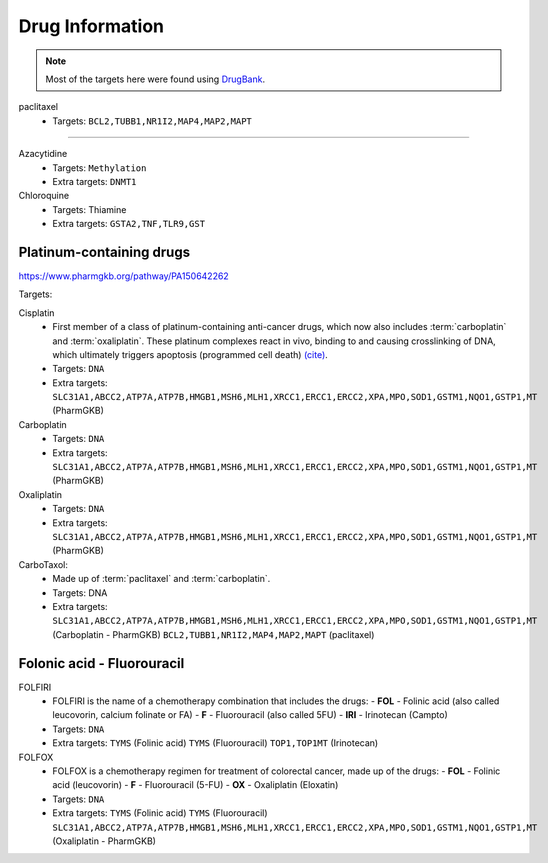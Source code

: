 Drug Information
================

.. note::

  Most of the targets here were found using `DrugBank <http://www.drugbank.ca>`__.


paclitaxel
  - Targets: ``BCL2,TUBB1,NR1I2,MAP4,MAP2,MAPT``

----

Azacytidine
  - Targets: ``Methylation``
  - Extra targets:
    ``DNMT1``

Chloroquine
  - Targets: Thiamine
  - Extra targets: ``GSTA2,TNF,TLR9,GST``


Platinum-containing drugs
~~~~~~~~~~~~~~~~~~~~~~~~~

https://www.pharmgkb.org/pathway/PA150642262

Targets:

Cisplatin
  - First member of a class of platinum-containing anti-cancer drugs, which now also includes :term:`carboplatin` and :term:`oxaliplatin`. These platinum complexes react in vivo, binding to and causing crosslinking of DNA, which ultimately triggers apoptosis (programmed cell death) `(cite) <https://en.wikipedia.org/wiki/Cisplatin>`__.
  - Targets: ``DNA``
  - Extra targets:
    ``SLC31A1,ABCC2,ATP7A,ATP7B,HMGB1,MSH6,MLH1,XRCC1,ERCC1,ERCC2,XPA,MPO,SOD1,GSTM1,NQO1,GSTP1,MT`` (PharmGKB)


Carboplatin
  - Targets: ``DNA``
  - Extra targets:
    ``SLC31A1,ABCC2,ATP7A,ATP7B,HMGB1,MSH6,MLH1,XRCC1,ERCC1,ERCC2,XPA,MPO,SOD1,GSTM1,NQO1,GSTP1,MT`` (PharmGKB)

Oxaliplatin
  - Targets: ``DNA``
  - Extra targets:
    ``SLC31A1,ABCC2,ATP7A,ATP7B,HMGB1,MSH6,MLH1,XRCC1,ERCC1,ERCC2,XPA,MPO,SOD1,GSTM1,NQO1,GSTP1,MT`` (PharmGKB)

CarboTaxol:
  - Made up of :term:`paclitaxel` and :term:`carboplatin`.
  - Targets: DNA
  - Extra targets:
    ``SLC31A1,ABCC2,ATP7A,ATP7B,HMGB1,MSH6,MLH1,XRCC1,ERCC1,ERCC2,XPA,MPO,SOD1,GSTM1,NQO1,GSTP1,MT`` (Carboplatin - PharmGKB)
    ``BCL2,TUBB1,NR1I2,MAP4,MAP2,MAPT`` (paclitaxel)


Folonic acid - Fluorouracil
~~~~~~~~~~~~~~~~~~~~~~~~~~~

FOLFIRI
  - FOLFIRI is the name of a chemotherapy combination that includes the drugs:
    - **FOL** - Folinic acid (also called leucovorin, calcium folinate or FA)
    - **F** - Fluorouracil (also called 5FU)
    - **IRI** - Irinotecan (Campto)

  - Targets: ``DNA``
  - Extra targets:
    ``TYMS`` (Folinic acid)
    ``TYMS`` (Fluorouracil)
    ``TOP1,TOP1MT`` (Irinotecan)

FOLFOX
  - FOLFOX is a chemotherapy regimen for treatment of colorectal cancer, made up of the drugs:
    - **FOL** - Folinic acid (leucovorin)
    - **F** - Fluorouracil (5-FU)
    - **OX** - Oxaliplatin (Eloxatin)

  - Targets: ``DNA``
  - Extra targets:
    ``TYMS`` (Folinic acid)
    ``TYMS`` (Fluorouracil)
    ``SLC31A1,ABCC2,ATP7A,ATP7B,HMGB1,MSH6,MLH1,XRCC1,ERCC1,ERCC2,XPA,MPO,SOD1,GSTM1,NQO1,GSTP1,MT`` (Oxaliplatin - PharmGKB)
